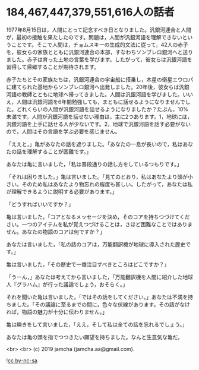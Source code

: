 #+OPTIONS: toc:nil
#+OPTIONS: -:nil
#+OPTIONS: ^:{}

* 184,467,447,379,551,616人の話者

  1977年8月15日は，人間にとって記念すべき日となりました。汎銀河連合と人間が，最初の接触を果たしたのです。問題は，人間が汎銀河語を理解できないということです。そこで人間は，チョムスキーの生成的文法に従って，42人の赤子を，彼女らの家族とともに汎銀河連合の本部，すなわちソンブレロ銀河へと送りました。赤子は育った土地の言葉を学びます。したがって，彼女らは汎銀河語を習得して帰郷することが期待されます。

  赤子たちとその家族たちは，汎銀河連合の宇宙船に搭乗し，木星の衛星エウロパに建てられた基地からソンブレロ銀河へ出発しました。20年後，彼女らは汎銀河語の教師とともに地球へ帰ってきました。人間は汎銀河語を学びました。いいえ，人間は汎銀河語を6年間勉強しても，まともに話せるようになりませんでした。どれくらいの人間が汎銀河語を話せるようになりましたか？たぶん，10%未満です。人間が汎銀河語を話せない理由は，主に2つあります。1，地球には，汎銀河語を上手に話せる人が少ないです。2，地球で汎銀河語を話す必要がないので，人間はその言語を学ぶ必要を感じません。

  「ええと，」亀があなたの話を遮りました。「あなたの一息が長いので，私はあなたの話を理解することが困難です。」

  あなたは亀に言いました，「私は普段通りの話し方をしているつもりです。」

  「それは困りました。」亀は言いました。「見てのとおり，私はあなたより頭が小さい。そのため私はあなたより物忘れの程度も甚しい。したがって，あなたは私が理解できるように説明する必要があります。」

  「どうすればいいですか？」

  亀は言いました，「コアとなるメッセージを決め，そのコアを持ちつづけてください。一つのアイテムを私が覚えつづけることは，さほど困難なことではありません。あなたの物語のコアは何ですか？」

  あなたは言いました，「私の話のコアは，万能翻訳機が地球に導入された歴史です。」

  亀は言いました，「その歴史で一番注目すべきところはどこですか？」

  「うーん，」あなたは考えてから言いました，「万能翻訳機を人間に紹介した地球人『グラハム』が行った議論でしょう，おそらく。」

  それを聞いた亀は言いました，「ではその話をしてください。」あなたは不満を持ちました。「その議論に至るまでの間に，色々な伏線があります。その話がなければ，物語の魅力が十分に伝わりません。」

  亀は瞬きをして言いました，「ええ，そして私は全ての話を忘れるでしょう。」

  あなたは亀の頭を指でつつきたい願望を持ちました。なんと生意気な亀だ。

  <br>
  <br>
  (c) 2019 jamcha (jamcha.aa@gmail.com).

  ![[https://i.creativecommons.org/l/by-nc-sa/4.0/88x31.png][cc by-nc-sa]]
